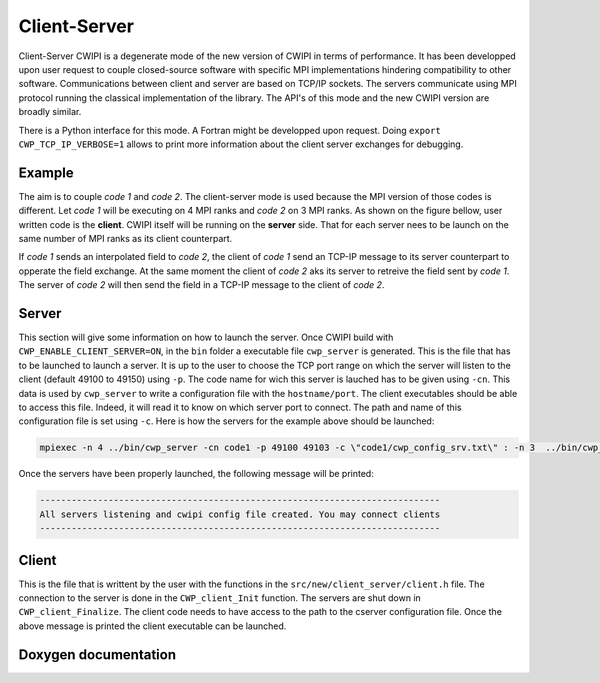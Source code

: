 .. _client_server_cwipi:

Client-Server
#############

Client-Server CWIPI is a degenerate mode of the new version of CWIPI in terms of performance. It has been developped
upon user request to couple closed-source software with specific MPI implementations hindering compatibility to other
software. Communications between client and server are based on TCP/IP sockets. The servers communicate using MPI protocol
running the classical implementation of the library. The API's of this mode and the new CWIPI version are broadly similar.

There is a Python interface for this mode. A Fortran might be developped upon request.
Doing ``export CWP_TCP_IP_VERBOSE=1`` allows to print more information about the client server exchanges for debugging.

Example
=======

The aim is to couple *code 1* and *code 2*. The client-server mode is used because the MPI version of those codes is different.
Let *code 1* will be executing on 4 MPI ranks and *code 2* on 3 MPI ranks. As shown on the figure bellow, user written code is the **client**.
CWIPI itself will be running on the **server** side. That for each server nees to be launch on the same number of MPI ranks as its client counterpart.

.. image:: ./images/client_server.png
   :scale: 50%

If *code 1* sends an interpolated field to *code 2*, the client of *code 1* send an TCP-IP message to its server counterpart to opperate the field exchange.
At the same moment the client of *code 2* aks its server to retreive the field sent by *code 1*. The server of *code 2* will then send the field in a TCP-IP message to the client of *code 2*.

Server
======

This section will give some information on how to launch the server. Once CWIPI build with ``CWP_ENABLE_CLIENT_SERVER=ON``, in the ``bin`` folder
a executable file ``cwp_server`` is generated. This is the file that has to be launched to launch a server.
It is up to the user to choose the TCP port range on which the server will listen to the client (default 49100 to 49150) using ``-p``.
The code name for wich this server is lauched has to be given using ``-cn``.
This data is used by ``cwp_server`` to write a configuration file with the ``hostname/port``.
The client executables should be able to access this file. Indeed, it will read it to know on which server port to connect.
The path and name of this configuration file is set using ``-c``. Here is how the servers for the example above should be launched:

.. code:: bash

  mpiexec -n 4 ../bin/cwp_server -cn code1 -p 49100 49103 -c \"code1/cwp_config_srv.txt\" : -n 3  ../bin/cwp_server -cn code2 -p 49104 49106 -c \"code2/cwp_config_srv.txt\" &

Once the servers have been properly launched, the following message will be printed:

.. code:: bash

  ----------------------------------------------------------------------------
  All servers listening and cwipi config file created. You may connect clients
  ----------------------------------------------------------------------------

Client
======

This is the file that is writtent by the user with the functions in the ``src/new/client_server/client.h`` file.
The connection to the server is done in the ``CWP_client_Init`` function. The servers are shut down in ``CWP_client_Finalize``.
The client code needs to have access to the path to the cserver configuration file.
Once the above message is printed the client executable can be launched.

Doxygen documentation
=====================

.. doxygenfile:: client.h
   :project: cwipi
